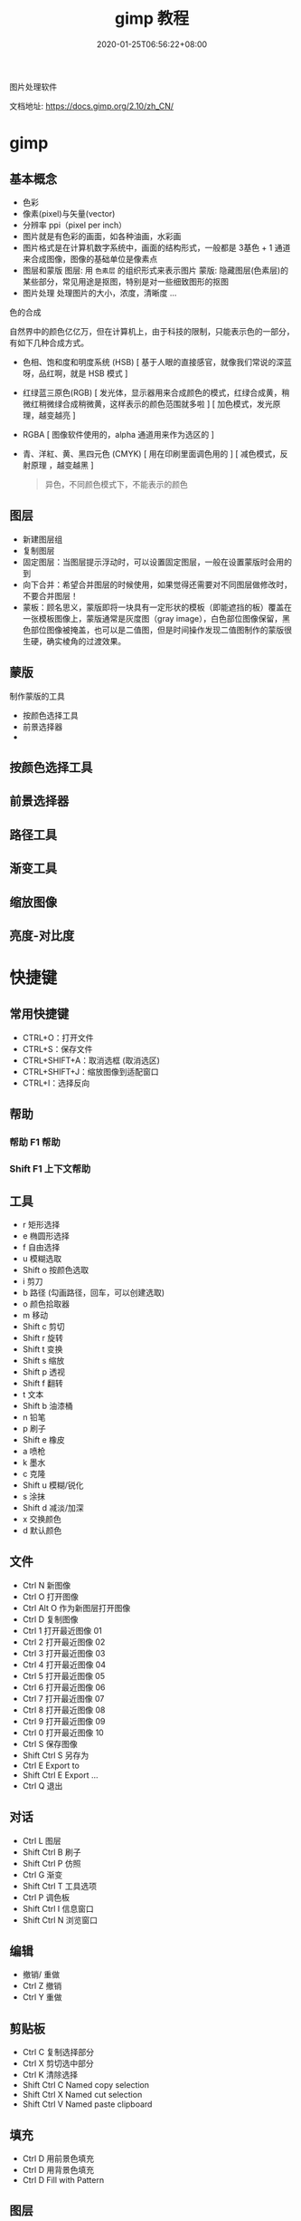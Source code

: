 #+TITLE: gimp 教程
#+DESCRIPTION: 照片处理
#+TAGS[]: gimp 
#+CATEGORIES[]: 技术
#+DATE: 2020-01-25T06:56:22+08:00

图片处理软件

文档地址: https://docs.gimp.org/2.10/zh_CN/
# more

* gimp
** 基本概念
- 色彩
- 像素(pixel)与矢量(vector)
- 分辨率 ppi（pixel per inch）
- 图片就是有色彩的画面，如各种油画，水彩画
- 图片格式是在计算机数字系统中，画面的结构形式，一般都是 3基色 + 1 通道 来合成图像，图像的基础单位是像素点  
- 图层和蒙版
    图层: 用 ~色素层~ 的组织形式来表示图片
    蒙版: 隐藏图层(色素层)的某些部分，常见用途是抠图，特别是对一些细致图形的抠图
- 图片处理    
    处理图片的大小，浓度，清晰度 ...
    
**** 色的合成
     自然界中的颜色亿亿万，但在计算机上，由于科技的限制，只能表示色的一部分，有如下几种合成方式。 
   
     - 色相、饱和度和明度系统 (HSB) [ 基于人眼的直接感官，就像我们常说的深蓝呀，品红啊，就是 HSB 模式  ]
     - 红绿蓝三原色(RGB) [ 发光体，显示器用来合成颜色的模式，红绿合成黄，稍微红稍微绿合成稍微黄，这样表示的颜色范围就多啦 ] [ 加色模式，发光原理，越变越亮 ]
     - RGBA [ 图像软件使用的，alpha 通道用来作为选区的 ]
     - 青、洋紅、黄、黑四元色 (CMYK) [ 用在印刷里面调色用的 ] [ 减色模式，反射原理 ，越变越黑 ]

       #+begin_quote
       异色，不同颜色模式下，不能表示的颜色
       #+end_quote
** 图层
 - 新建图层组
 - 复制图层
 - 固定图层：当图层提示浮动时，可以设置固定图层，一般在设置蒙版时会用的到
 - 向下合并：希望合并图层的时候使用，如果觉得还需要对不同图层做修改时，不要合并图层！
 - 蒙板：顾名思义，蒙版即将一块具有一定形状的模板（即能遮挡的板）覆盖在一张模板图像上，蒙版通常是灰度图（gray image），白色部位图像保留，黑色部位图像被掩盖，也可以是二值图，但是时间操作发现二值图制作的蒙版很生硬，确实棱角的过渡效果。
** 蒙版
   制作蒙版的工具
- 按颜色选择工具
- 前景选择器
- 
** 按颜色选择工具
** 前景选择器
** 路径工具
** 渐变工具
** 缩放图像
** 亮度-对比度 
* 快捷键
** 常用快捷键
 - CTRL+O：打开文件
 - CTRL+S：保存文件
 - CTRL+SHIFT+A：取消选框 (取消选区)
 - CTRL+SHIFT+J：缩放图像到适配窗口
 - CTRL+I：选择反向
   
** 帮助  
*** 帮助 F1 帮助
*** Shift F1 上下文帮助
** 工具
   - r 矩形选择
   - e 椭圆形选择
   - f 自由选择
   - u 模糊选取
   - Shift o 按颜色选取
   - i 剪刀
   - b 路径  (勾画路径，回车，可以创建选取)
   - o 颜色拾取器
   - m 移动
   - Shift c 剪切
   - Shift r 旋转
   - Shift t 变换
   - Shift s 缩放
   - Shift p 透视
   - Shift f 翻转
   - t 文本
   - Shift b 油漆桶
   - n 铅笔
   - p 刷子
   - Shift e 橡皮
   - a 喷枪
   - k 墨水
   - c 克隆
   - Shift u 模糊/锐化
   - s 涂抹
   - Shift d 减淡/加深
   - x 交换颜色
   - d 默认颜色
** 文件
   - Ctrl N 新图像
   - Ctrl O 打开图像
   - Ctrl Alt O 作为新图层打开图像
   - Ctrl D 复制图像
   - Ctrl 1 打开最近图像 01
   - Ctrl 2 打开最近图像 02
   - Ctrl 3 打开最近图像 03
   - Ctrl 4 打开最近图像 04
   - Ctrl 5 打开最近图像 05
   - Ctrl 6 打开最近图像 06
   - Ctrl 7 打开最近图像 07
   - Ctrl 8 打开最近图像 08
   - Ctrl 9 打开最近图像 09
   - Ctrl 0 打开最近图像 10
   - Ctrl S 保存图像
   - Shift Ctrl S 另存为
   - Ctrl E Export to
   - Shift Ctrl E Export ...
   - Ctrl Q 退出
** 对话
   - Ctrl L 图层
   - Shift Ctrl B 刷子
   - Shift Ctrl P 仿照
   - Ctrl G 渐变
   - Shift Ctrl T 工具选项
   - Ctrl P 调色板
   - Shift Ctrl I 信息窗口
   - Shift Ctrl N 浏览窗口
** 编辑
   - 撤销/ 重做 
   - Ctrl Z 撤销 
   - Ctrl Y 重做
** 剪贴板
   - Ctrl C 复制选择部分
   - Ctrl X 剪切选中部分
   - Ctrl K 清除选择
   - Shift Ctrl C Named copy selection
   - Shift Ctrl X Named cut selection
   - Shift Ctrl V Named paste clipboard
** 填充
   - Ctrl D 用前景色填充
   - Ctrl D 用背景色填充
   - Ctrl D Fill with Pattern
** 图层
   - PgUp , Ctrl Tab 选中上一层
   - PgDn Shift , Ctrl Tab 选中下一层
   - Home 选中第一层
   - End 选中最后一层
   - Ctrl M 合并可见图层
   - Ctrl H Anchor layer
** 视图
*** 缩放    
- 适配窗口 S+C + j

  Ctrl + Mouse Button  缩放窗口 
  Ctrl + Shift + J   最大化图像
   
* 扩展
**  GIMP Paint Shop
   http://code.google.com/p/gps-gimp-paint-studio/
** 更多
   http://registry.gimp.org/

* 工具 
  说明：大多数工具是基于光栅的
** 选择工具 (创建可编辑的选区)
** 路径工具 (创建或编辑路径)
** 缩放工具(调整视图)
** 采色器
** 测量工具 (测量角度和距离)
** 移动工具 (可移动图层，选区，文本，蒙板)
** 校准工具 (对齐图层)
** 裁剪工具 (裁剪图层)
** 转换工具 (可旋转图层，选区，路径)
** 缩放、剪切工具 (进行图像缩放，平行四边形变换)
** 透视、翻转工具 (进行边缘拉伸，或水平，垂直翻转)
** 文字工具 
** 填充工具 (填充纯色或图案)
** 渐变工具 (平滑渐变)
** 绘图工具 (画线条) [ 铅笔，画笔，喷枪]
** 橡皮擦 (擦除像素，背景图层用背景色擦)
** 墨水工具
是专门为像 Wacom 这样的绘图板设计的。它可以对压力和平板电脑的倾斜特性做出反应。
** 克隆工具 (克隆像素，按 CTRL 并单击鼠标(必须在同一图层))
** 模糊/锐化,减淡/加深
** 污迹 (想象你用手指在画布上划过未干的油漆)
